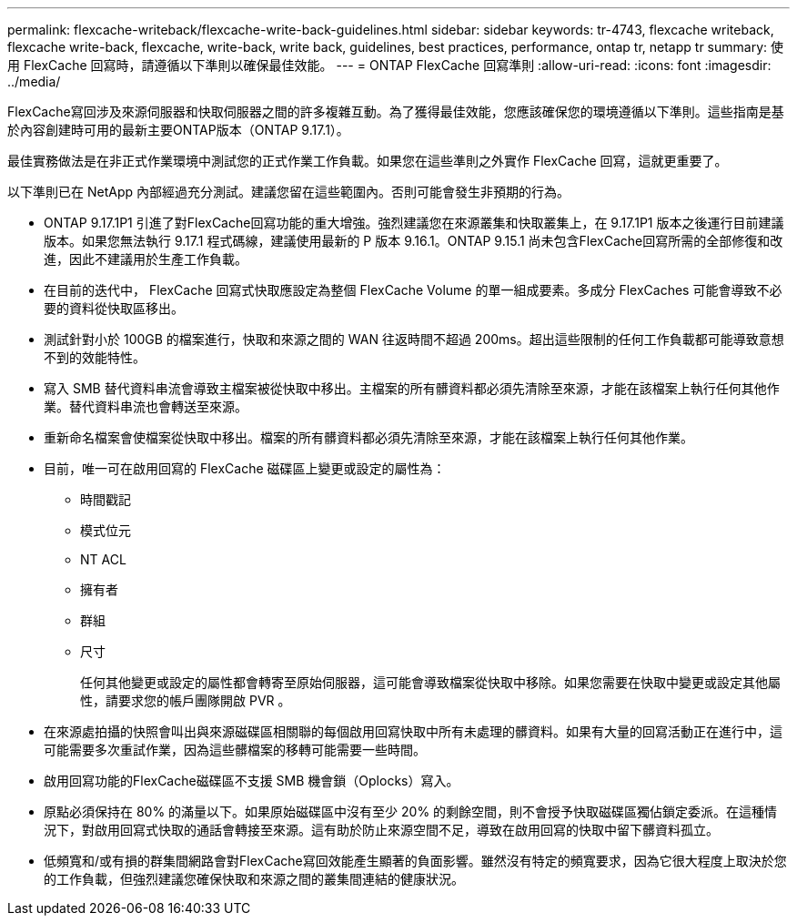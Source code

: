---
permalink: flexcache-writeback/flexcache-write-back-guidelines.html 
sidebar: sidebar 
keywords: tr-4743, flexcache writeback, flexcache write-back, flexcache, write-back, write back, guidelines, best practices, performance, ontap tr, netapp tr 
summary: 使用 FlexCache 回寫時，請遵循以下準則以確保最佳效能。 
---
= ONTAP FlexCache 回寫準則
:allow-uri-read: 
:icons: font
:imagesdir: ../media/


[role="lead"]
FlexCache寫回涉及來源伺服器和快取伺服器之間的許多複雜互動。為了獲得最佳效能，您應該確保您的環境遵循以下準則。這些指南是基於內容創建時可用的最新主要ONTAP版本（ONTAP 9.17.1）。

最佳實務做法是在非正式作業環境中測試您的正式作業工作負載。如果您在這些準則之外實作 FlexCache 回寫，這就更重要了。

以下準則已在 NetApp 內部經過充分測試。建議您留在這些範圍內。否則可能會發生非預期的行為。

* ONTAP 9.17.1P1 引進了對FlexCache回寫功能的重大增強。強烈建議您在來源叢集和快取叢集上，在 9.17.1P1 版本之後運行目前建議版本。如果您無法執行 9.17.1 程式碼線，建議使用最新的 P 版本 9.16.1。ONTAP 9.15.1 尚未包含FlexCache回寫所需的全部修復和改進，因此不建議用於生產工作負載。
* 在目前的迭代中， FlexCache 回寫式快取應設定為整個 FlexCache Volume 的單一組成要素。多成分 FlexCaches 可能會導致不必要的資料從快取區移出。
* 測試針對小於 100GB 的檔案進行，快取和來源之間的 WAN 往返時間不超過 200ms。超出這些限制的任何工作負載都可能導致意想不到的效能特性。
* 寫入 SMB 替代資料串流會導致主檔案被從快取中移出。主檔案的所有髒資料都必須先清除至來源，才能在該檔案上執行任何其他作業。替代資料串流也會轉送至來源。
* 重新命名檔案會使檔案從快取中移出。檔案的所有髒資料都必須先清除至來源，才能在該檔案上執行任何其他作業。
* 目前，唯一可在啟用回寫的 FlexCache 磁碟區上變更或設定的屬性為：
+
** 時間戳記
** 模式位元
** NT ACL
** 擁有者
** 群組
** 尺寸
+
任何其他變更或設定的屬性都會轉寄至原始伺服器，這可能會導致檔案從快取中移除。如果您需要在快取中變更或設定其他屬性，請要求您的帳戶團隊開啟 PVR 。



* 在來源處拍攝的快照會叫出與來源磁碟區相關聯的每個啟用回寫快取中所有未處理的髒資料。如果有大量的回寫活動正在進行中，這可能需要多次重試作業，因為這些髒檔案的移轉可能需要一些時間。
* 啟用回寫功能的FlexCache磁碟區不支援 SMB 機會鎖（Oplocks）寫入。
* 原點必須保持在 80% 的滿量以下。如果原始磁碟區中沒有至少 20% 的剩餘空間，則不會授予快取磁碟區獨佔鎖定委派。在這種情況下，對啟用回寫式快取的通話會轉接至來源。這有助於防止來源空間不足，導致在啟用回寫的快取中留下髒資料孤立。
* 低頻寬和/或有損的群集間網路會對FlexCache寫回效能產生顯著的負面影響。雖然沒有特定的頻寬要求，因為它很大程度上取決於您的工作負載，但強烈建議您確保快取和來源之間的叢集間連結的健康狀況。

